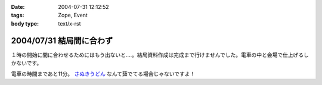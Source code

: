 :date: 2004-07-31 12:12:52
:tags: Zope, Event
:body type: text/x-rst

=========================
2004/07/31 結局間に合わず
=========================

１時の開始に間に合わせるためにはもう出ないと‥‥。結局資料作成は完成まで行けませんでした。電車の中と会場で仕上げるしかないです。

電車の時間まであと11分。 さぬきうどん_ なんて茹でてる場合じゃないですよ！

.. _さぬきうどん: http://www.bellne.com/pc/trends/udon/udon_index.htm


.. :extend type: text/plain
.. :extend:

